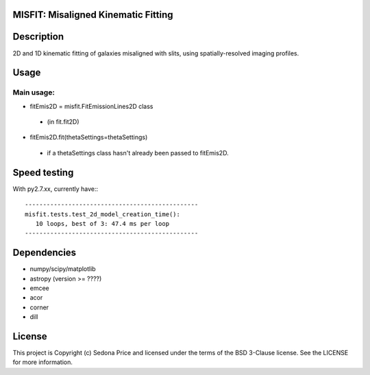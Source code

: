 MISFIT: Misaligned Kinematic Fitting
-------------------------------------------

.. image:: http://img.shields.io/badge/powered%20by-AstroPy-orange.svg?style=flat
    :target: http://www.astropy.org
    :alt: Powered by Astropy Badge


Description
------------
2D and 1D kinematic fitting of galaxies misaligned with slits, using spatially-resolved imaging profiles.


Usage
------------

Main usage:
+++++++++++++

*   fitEmis2D = misfit.FitEmissionLines2D class
 -       (in fit.fit2D)
*   fitEmis2D.fit(thetaSettings=thetaSettings)
 -       if a thetaSettings class hasn't already been passed to fitEmis2D.
        
        
        
Speed testing
--------------

With py2.7.xx, currently have:::

    ------------------------------------------------
    misfit.tests.test_2d_model_creation_time():
       10 loops, best of 3: 47.4 ms per loop
    ------------------------------------------------
        

Dependencies
------------
* numpy/scipy/matplotlib
* astropy (version >= ????)
* emcee
* acor
* corner
* dill


License
-------

This project is Copyright (c) Sedona Price and licensed under the terms of the BSD 3-Clause license. See the LICENSE for more information.
